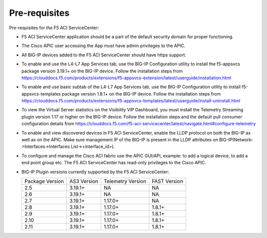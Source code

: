 Pre-requisites
==============

Pre-requisites for the F5 ACI ServiceCenter:

- F5 ACI ServiceCenter application should be a part of the default security domain for proper functioning.
- The Cisco APIC user accessing the App must have admin privileges to the APIC.
- All BIG-IP devices added to the F5 ACI ServiceCenter should have https support.
- To enable and use the L4-L7 App Services tab, use the BIG-IP Configuration utility to install the f5-appsvcs package version 3.19.1+ on the BIG-IP device. Follow the installation steps from https://clouddocs.f5.com/products/extensions/f5-appsvcs-extension/latest/userguide/installation.html
- To enable and use basic subtab of the L4-L7 App Services tab, use the BIG-IP Configuration utility to install f5-appsvcs-templates package version 1.8.1+ on the BIG-IP device. Follow the installation steps from https://clouddocs.f5.com/products/extensions/f5-appsvcs-templates/latest/userguide/install-uninstall.html
- To view the Virtual Server statistics on the Visibility VIP Dashboard, you must install the Telemetry Streaming plugin version 1.17 or higher on the BIG-IP device. Follow the installation steps and the default pull consumer configuration details from https://clouddocs.f5.com/f5-aci-servicecenter/latest/navigate.html#configure-telemetry 
- To enable and view discovered devices in F5 ACI ServiceCenter, enable the LLDP protocol on both the BIG-IP as well as on the APIC. Make sure management IP of the BIG-IP is present in the LLDP attributes on BIG-IP(Network->Interfaces->Interfaces List-><interface_id>).
- To configure and manage the Cisco ACI fabric use the APIC GUI/API, example: to add a logical device, to add a end point group etc. The F5 ACI ServiceCenter has read-only privileges to the Cisco APIC.
- BIG-IP Plugin versions currently supported by the F5 ACI ServiceCenter:

  +-----------------------------+------------------------+--------------------------------+---------------------------------------+
  | Package Version             | AS3 Version            | Telemetry Version              | FAST Version                          |
  +-----------------------------+------------------------+--------------------------------+---------------------------------------+
  | 2.5                         | 3.19.1+                | NA                             |  NA                                   |
  +-----------------------------+------------------------+--------------------------------+---------------------------------------+
  | 2.6                         | 3.19.1+                | NA                             |  NA                                   |
  +-----------------------------+------------------------+--------------------------------+---------------------------------------+
  | 2.7                         | 3.19.1+                | 1.17.0+                        |  NA                                   |
  +-----------------------------+------------------------+--------------------------------+---------------------------------------+
  | 2.8                         | 3.19.1+                | 1.17.0+                        |  1.8.1+                               |
  +-----------------------------+------------------------+--------------------------------+---------------------------------------+
  | 2.9                         | 3.19.1+                | 1.17.0+                        |  1.8.1+                               |
  +-----------------------------+------------------------+--------------------------------+---------------------------------------+
  | 2.10                        | 3.19.1+                | 1.17.0+                        |  1.8.1+                               |
  +-----------------------------+------------------------+--------------------------------+---------------------------------------+
  | 2.11                        | 3.19.1+                | 1.17.0+                        |  1.8.1+                               |
  +-----------------------------+------------------------+--------------------------------+---------------------------------------+


